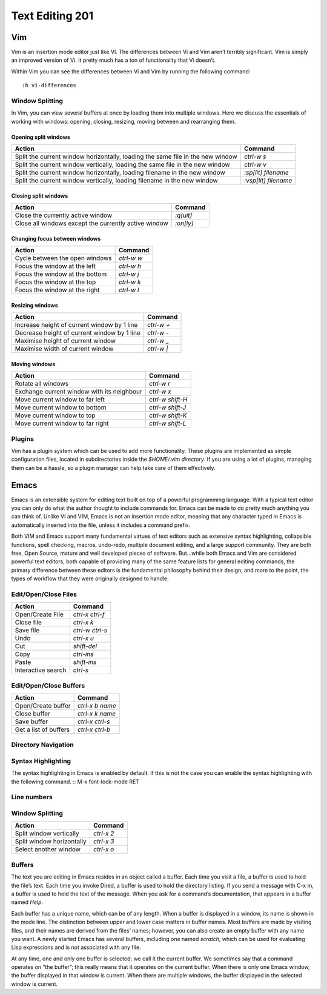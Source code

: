 Text Editing 201
****************

Vim
===
Vim is an insertion mode editor just like VI.
The differences between Vi and Vim aren’t terribly significant. Vim is simply an improved version of Vi. It pretty much has a ton of functionality that Vi doesn’t.

Within Vim you can see the differences between Vi and Vim by running the following command: 
::
  :h vi-differences

Window Splitting
----------------
In Vim, you can view several buffers at once by loading them into multiple windows. 
Here we discuss the essentials of working with windows: opening, closing, resizing, moving between and rearranging them.

Opening split windows
~~~~~~~~~~~~~~~~~~~~~
 
+--------------------------------------------------------------------------------------+----------------------------+
| Action                                                                               |  Command                   |
+======================================================================================+============================+
| Split the current window horizontally, loading the same file in the new window       | `ctrl-w s`                 |
+--------------------------------------------------------------------------------------+----------------------------+
| Split the current window vertically, loading the same file in the new window         |  `ctrl-w v`                |
+--------------------------------------------------------------------------------------+----------------------------+
| Split the current window horizontally, loading filename in the new window            | `:sp[lit] filename`        |
+--------------------------------------------------------------------------------------+----------------------------+
| Split the current window vertically, loading filename in the new window              | `:vsp[lit] filename`       |
+--------------------------------------------------------------------------------------+----------------------------+
 


Closing split windows
~~~~~~~~~~~~~~~~~~~~~

+--------------------------------------------------------------------------------------+----------------------------+
| Action                                                                               |  Command                   |
+======================================================================================+============================+
| Close the currently active window                                                    | `:q[uit]`                  |
+--------------------------------------------------------------------------------------+----------------------------+
| Close all windows except the currently active window                                 |  `:on[ly]`                 |
+--------------------------------------------------------------------------------------+----------------------------+


Changing focus between windows
~~~~~~~~~~~~~~~~~~~~~~~~~~~~~~

+--------------------------------------------------------------------------------------+----------------------------+
| Action                                                                               |  Command                   |
+======================================================================================+============================+
| Cycle between the open windows                                                       | `ctrl-w w`                 |
+--------------------------------------------------------------------------------------+----------------------------+
| Focus the window at the left                                                         |  `ctrl-w h`                |
+--------------------------------------------------------------------------------------+----------------------------+
| Focus the window at the bottom                                                       | `ctrl-w j`                 |
+--------------------------------------------------------------------------------------+----------------------------+
| Focus the window at the top                                                          | `ctrl-w k`                 |
+--------------------------------------------------------------------------------------+----------------------------+
| Focus the window at the right                                                        | `ctrl-w l`                 |
+--------------------------------------------------------------------------------------+----------------------------+

Resizing windows
~~~~~~~~~~~~~~~~

+--------------------------------------------------------------------------------------+----------------------------+
| Action                                                                               |  Command                   |
+======================================================================================+============================+
| Increase height of current window by 1 line                                          | `ctrl-w +`                 |
+--------------------------------------------------------------------------------------+----------------------------+
| Decrease height of current window by 1 line                                          | `ctrl-w -`                 |
+--------------------------------------------------------------------------------------+----------------------------+
| Maximise height of current window                                                    | `ctrl-w _`                 |
+--------------------------------------------------------------------------------------+----------------------------+
| Maximise width of current window                                                     | `ctrl-w |`                 |
+--------------------------------------------------------------------------------------+----------------------------+

Moving windows
~~~~~~~~~~~~~~

+--------------------------------------------------------------------------------------+----------------------------+
| Action                                                                               |  Command                   |
+======================================================================================+============================+
| Rotate all windows                                                                   | `ctrl-w r`                 |
+--------------------------------------------------------------------------------------+----------------------------+
| Exchange current window with its neighbour                                           |  `ctrl-w x`                |
+--------------------------------------------------------------------------------------+----------------------------+
| Move current window to far left                                                      | `ctrl-w shift-H`           |
+--------------------------------------------------------------------------------------+----------------------------+
| Move current window to bottom                                                        | `ctrl-w shift-J`           |
+--------------------------------------------------------------------------------------+----------------------------+
| Move current window to top                                                           | `ctrl-w shift-K`           |
+--------------------------------------------------------------------------------------+----------------------------+
| Move current window to far right                                                     | `ctrl-w shift-L`           |
+--------------------------------------------------------------------------------------+----------------------------+

Plugins
-------
Vim has a plugin system which can be used to add more functionality. These plugins are implemented as simple configuration files, located in subdirectories inside the `$HOME/.vim directory`. If you are using a lot of plugins, managing them can be a hassle, so a plugin manager can help take care of them effectively.

Emacs
=====
Emacs is an extensible system for editing text built on top of a powerful programming language. With a typical text editor you can only do what the author thought to include commands for. Emacs can be made to do pretty much anything you can think of. Unlike VI and VIM, Emacs is not an insertion mode editor, meaning that any character typed in Emacs is automatically inserted into the file, unless it includes a command prefix.

Both VIM and Emacs support many fundamental virtues of text editors such as extensive syntax highlighting, collapsible functions, spell checking, macros, undo-redo, multiple document editing, and a large support community. They are both free, Open Source, mature and well developed pieces of software. But...while both Emacs and Vim are considered powerful text editors, both capable of providing many of the same feature lists for general editing commands, the primary difference between these editors is the fundamental philosophy behind their design, and more to the point, the types of workflow that they were originally designed to handle.


Edit/Open/Close Files
---------------------

+--------------------------------------------------------------------------------------+----------------------------+
| Action                                                                               |  Command                   |
+======================================================================================+============================+
| Open/Create File                                                                     | `ctrl-x ctrl-f`            |
+--------------------------------------------------------------------------------------+----------------------------+
| Close file                                                                           |  `ctrl-x k`                |
+--------------------------------------------------------------------------------------+----------------------------+
| Save file                                                                            | `ctrl-w ctrl-s`            |
+--------------------------------------------------------------------------------------+----------------------------+
| Undo                                                                                 | `ctrl-x u`                 |
+--------------------------------------------------------------------------------------+----------------------------+
| Cut                                                                                  | `shift-del`                |
+--------------------------------------------------------------------------------------+----------------------------+
| Copy                                                                                 | `ctrl-ins`                 |
+--------------------------------------------------------------------------------------+----------------------------+
| Paste                                                                                | `shift-ins`                |
+--------------------------------------------------------------------------------------+----------------------------+
| Interactive search                                                                   | `ctrl-s`                   |
+--------------------------------------------------------------------------------------+----------------------------+

Edit/Open/Close Buffers
-----------------------

+--------------------------------------------------------------------------------------+----------------------------+
| Action                                                                               |  Command                   |
+======================================================================================+============================+
| Open/Create buffer                                                                   | `ctrl-x b name`            |
+--------------------------------------------------------------------------------------+----------------------------+
| Close buffer                                                                         | `ctrl-x k name`            |
+--------------------------------------------------------------------------------------+----------------------------+
| Save buffer                                                                          | `ctrl-x ctrl-s`            |
+--------------------------------------------------------------------------------------+----------------------------+
| Get a list of buffers                                                                | `ctrl-x ctrl-b`            |
+--------------------------------------------------------------------------------------+----------------------------+

Directory Navigation
--------------------

Syntax Highlighting
-------------------
The syntax highlighting in Emacs is enabled by default. If this is not the case you can enable the syntax highlighting with the following command.
:: 
M-x font-lock-mode RET

Line numbers
------------

Window Splitting
----------------

+--------------------------------------------------------------------------------------+----------------------------+
| Action                                                                               |  Command                   |
+======================================================================================+============================+
| Split window vertically                                                              | `ctrl-x 2`                 |
+--------------------------------------------------------------------------------------+----------------------------+
| Split window horizontally                                                            | `ctrl-x 3`                 |
+--------------------------------------------------------------------------------------+----------------------------+
| Select another window                                                                | `ctrl-x o`                 |
+--------------------------------------------------------------------------------------+----------------------------+

Buffers
-------
The text you are editing in Emacs resides in an object called a buffer. Each time you visit a file, a buffer is used to hold the file’s text. Each time you invoke Dired, a buffer is used to hold the directory listing. If you send a message with C-x m, a buffer is used to hold the text of the message. When you ask for a command’s documentation, that appears in a buffer named *Help*.

Each buffer has a unique name, which can be of any length. When a buffer is displayed in a window, its name is shown in the mode line. The distinction between upper and lower case matters in buffer names. Most buffers are made by visiting files, and their names are derived from the files’ names; however, you can also create an empty buffer with any name you want. A newly started Emacs has several buffers, including one named *scratch*, which can be used for evaluating Lisp expressions and is not associated with any file.

At any time, one and only one buffer is selected; we call it the current buffer. We sometimes say that a command operates on “the buffer”; this really means that it operates on the current buffer. When there is only one Emacs window, the buffer displayed in that window is current. When there are multiple windows, the buffer displayed in the selected window is current.

